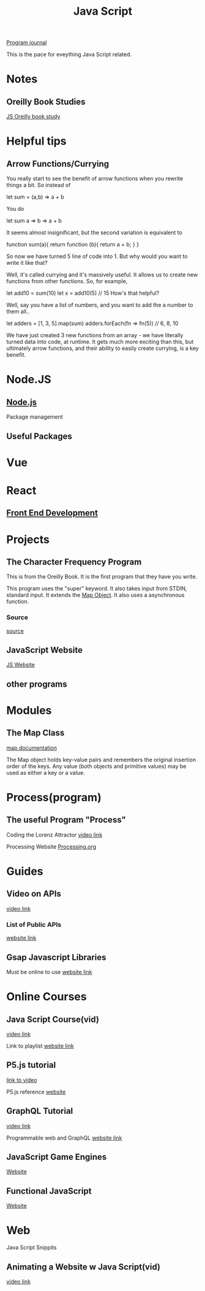 :PROPERTIES:
:ID:       c7c0bf05-e15e-49f5-a5df-fd7a77623746
:END:
#+title: Java Script


[[id:5ecfd482-a98f-4eab-b842-f6b00428090b][Program journal]]


This is the pace for eveything Java Script related.

* Notes

** Oreilly Book Studies
   [[id:682e905e-f967-473b-a603-62dc75340f20][JS Oreilly book study]]

* Helpful tips

** Arrow Functions/Currying

   You really start to see the benefit of arrow functions when you rewrite
   things a bit. So instead of

let sum = (a,b) => a + b

   You do

let sum a => b => a + b

   It seems almost insignificant, but the second variation is equivalent to

function sum(a){
    return function (b){
        return a + b;
    }
}


   So now we have turned 5 line of code into 1. But why would you want to
   write it like that?

   Well, it's called currying and it's massively useful. It allows us to
   create new functions from other functions. So, for example,

let add10 = sum(10)
let x = add10(5) // 15
How's that helpful?

   Well, say you have a list of numbers, and you want to add the a number
   to them all..

let adders = [1, 3, 5].map(sum)
adders.forEach(fn => fn(5)) // 6, 8, 10

   We have just created 3 new functions from an array - we have literally
   turned data into code, at runtime. It gets much more exciting than this,
   but ultimately arrow functions, and their ability to easily create
   currying, is a key benefit.

* Node.JS

** [[id:a52745dc-0f03-46a8-a233-9a51bc5e1ab1][Node.js]]
   Package management

** Useful Packages
* Vue

* React

** [[id:101b235e-71a7-4822-ba12-d8e3fa9e48de][Front End Development]]

* Projects

** The Character Frequency Program
   This is from the Oreilly Book. It is the first program that they have
   you write.

   This program uses the "super" keyword. It also takes input from STDIN,
   standard input. It extends the _Map Object_. It also uses a asynchronous
   function. 
  
*** Source
    [[C:\Users\Jarett\javascript\projects\first_projects1\Oreilly_book\charfreq.js][source]]

** JavaScript Website
   [[id:e1e2f684-a18e-41a0-a2d2-80395dd62274][JS Website]]

** other programs

* Modules  
** The Map Class
   
   [[https://developer.mozilla.org/en-US/docs/Web/JavaScript/Reference/Global_Objects/Map][map documentation]]

   The Map object holds key-value pairs and remembers the original insertion
   order of the keys. Any value (both objects and primitive values) may be
   used as either a key or a value.

* Process(program)
  
** The useful Program "Process"

   Coding the Lorenz Attractor
   [[https://www.youtube.com/watch?v=f0lkz2gSsIk][video link]]

   Processing Website
   [[https://processing.org][Processing.org]]

* Guides
  
** Video on APIs
   [[https://www.youtube.com/watch?v=GZvSYJDk-us][video link]]

*** List of Public APIs
    [[https://github.com/public-apis/public-apis][website link]]  

** Gsap Javascript Libraries
   Must be online to use
   [[https://cdnjs.com/libraries][website link]]

* Online Courses

** Java Script Course(vid)
   [[https://youtu.be/PlbupGCBV6w][video link]]

   Link to playlist
   [[https://www.youtube.com/watch?v=PlbupGCBV6w&list=PLsyeobzWxl7rrvgG7MLNIMSTzVCDZZcT4][website link]]

** P5.js tutorial
   [[https://www.youtube.com/watch?v=8j0UDiN7my4][link to video]]

   P5.js reference
   [[https://p5js.org/reference/][website]]

** GraphQL Tutorial
   [[https://youtu.be/ZQL7tL2S0oQ][video link]]

   Programmable web and GraphQL
   [[https://www.programmableweb.com/news/what-graphql-and-how-did-it-evolve-rest-and-other-api-technologies/analysis/2019/07/31][website link]]

** JavaScript Game Engines
   [[https://code.tutsplus.com/articles/best-free-open-source-javascript-game-engines-and-libraries--cms-38277][Website]]

** Functional JavaScript
   [[https://javascript.plainenglish.io/functional-javascript-17032a113930][Website]]

* Web
  Java Script Snippits

** Animating a Website w Java Script(vid)
   [[https://youtu.be/AKmoccuRiN4][video link]]


